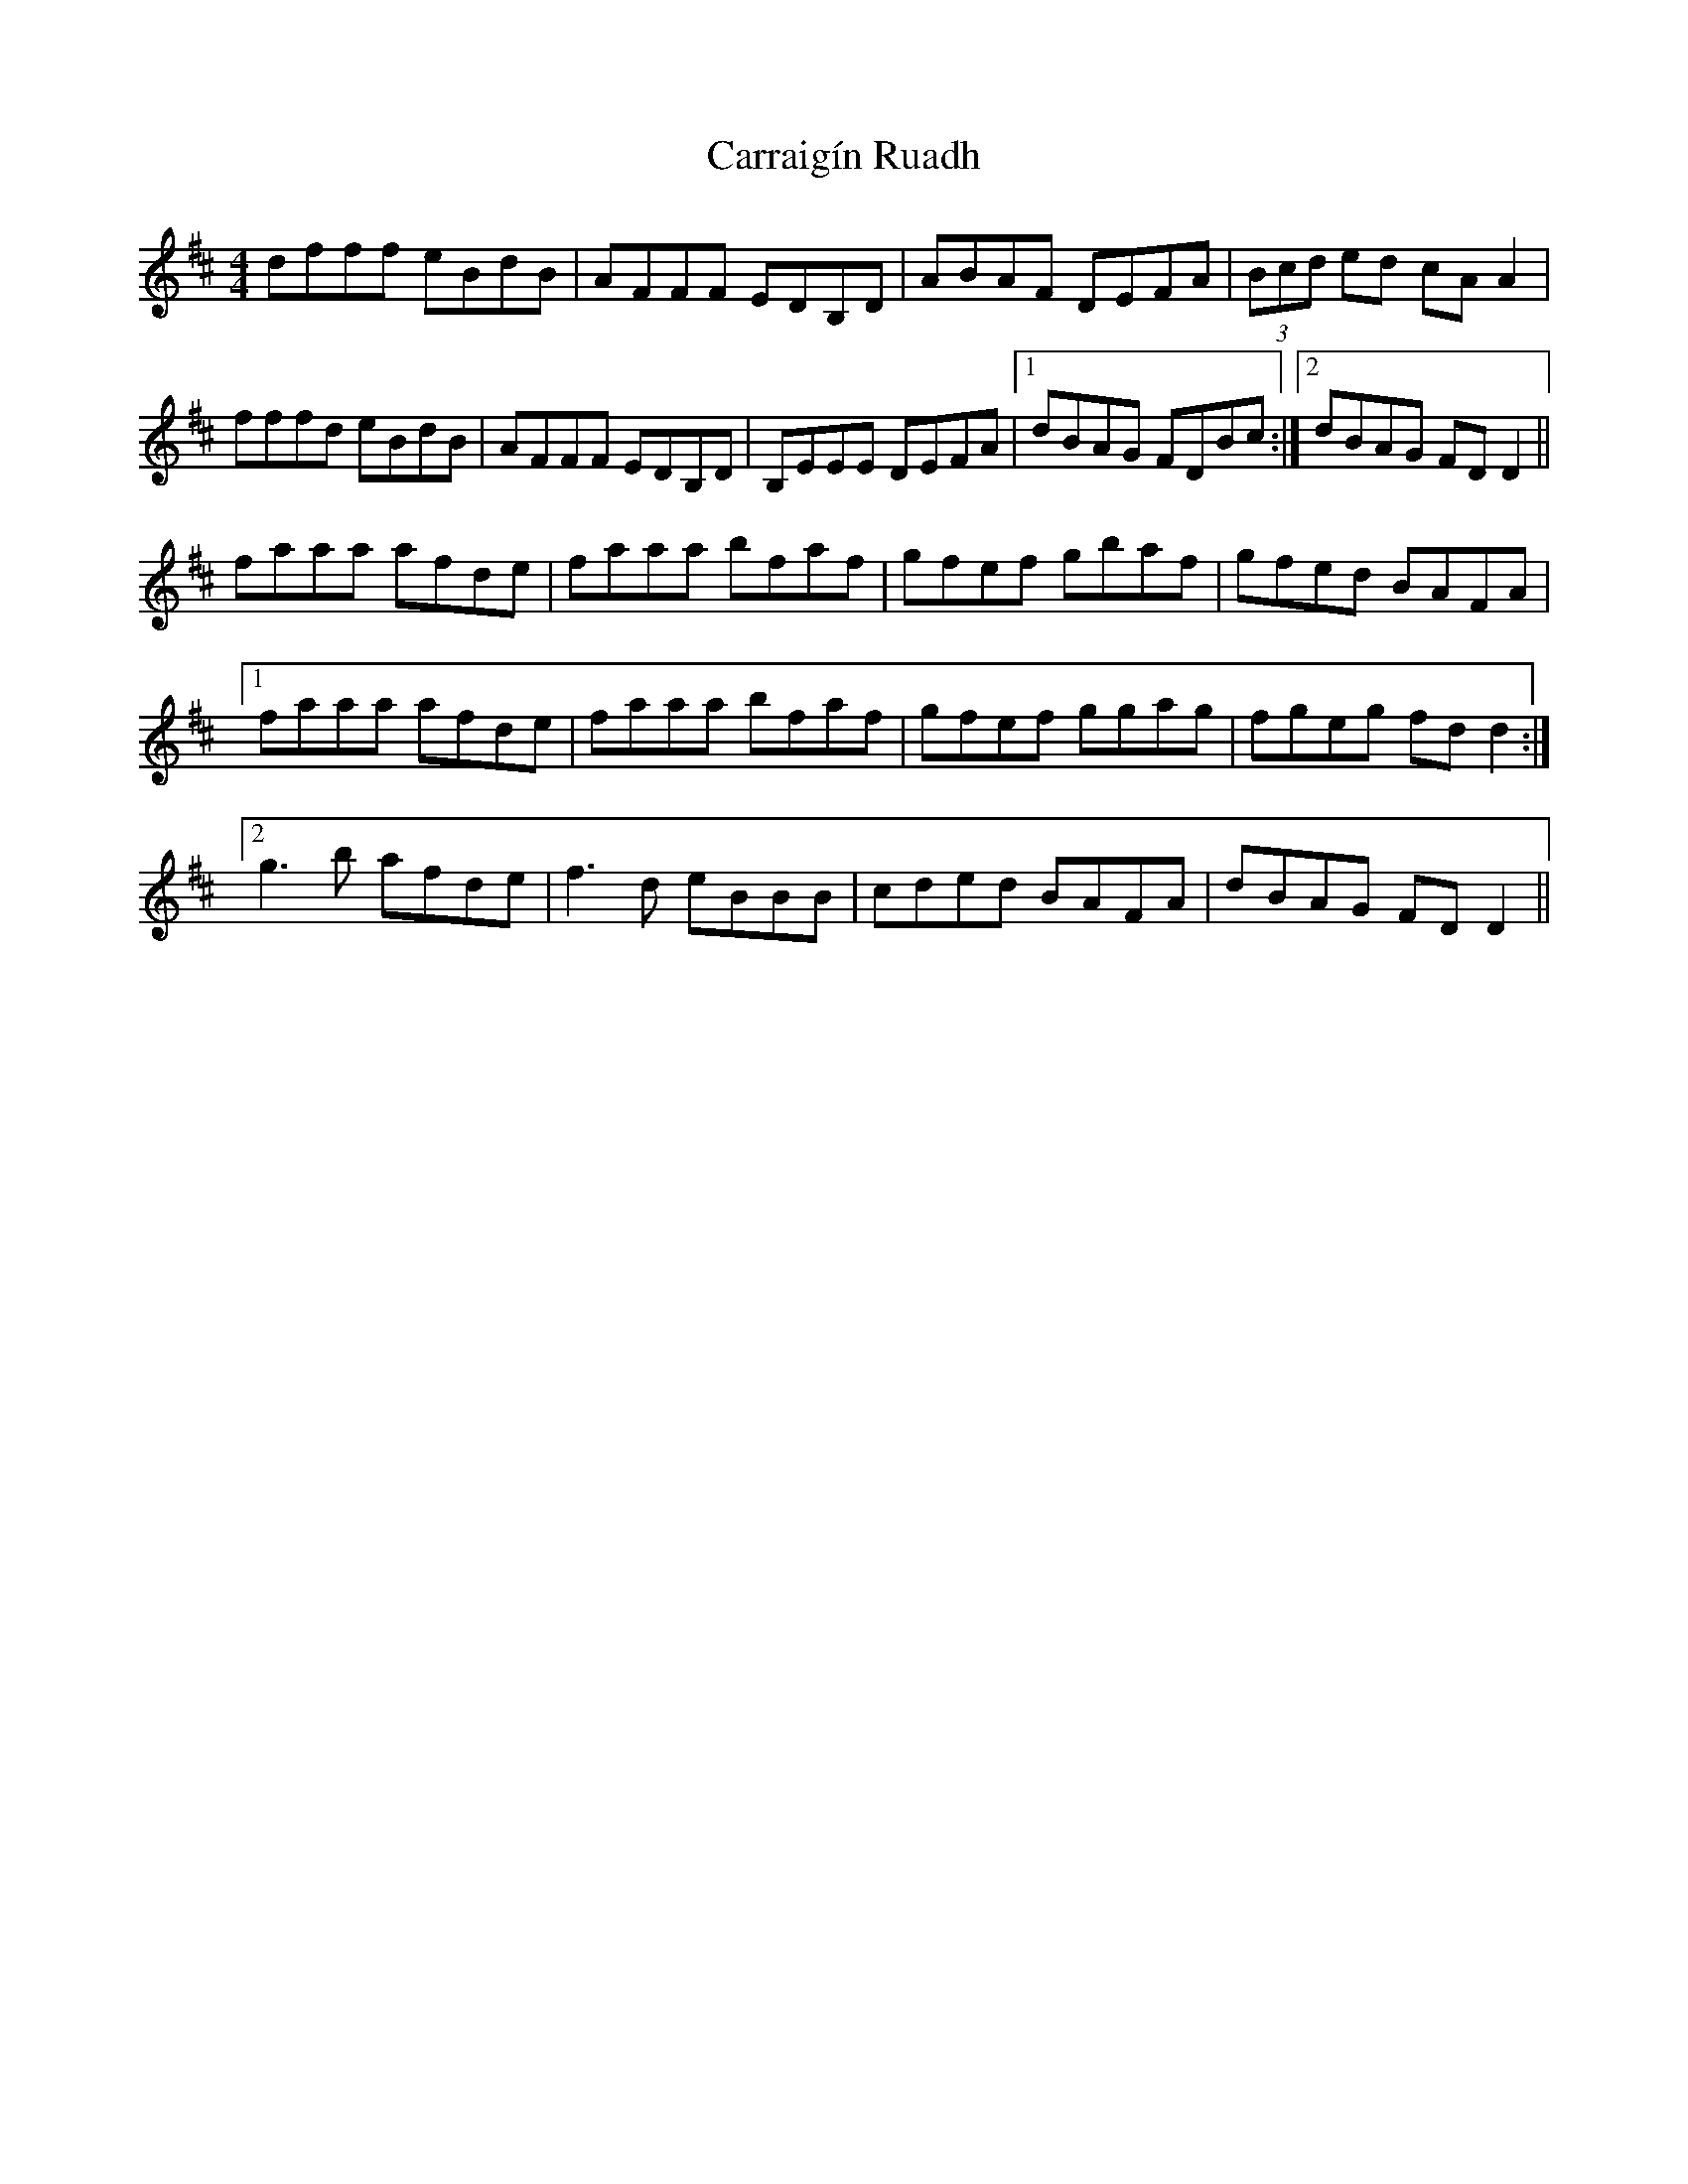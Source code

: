 X: 6298
T: Carraigín Ruadh
R: reel
M: 4/4
K: Dmajor
dfff eBdB|AFFF EDB,D|ABAF DEFA|(3Bcd ed cA A2|
fffd eBdB|AFFF EDB,D|B,EEE DEFA|1 dBAG FDBc:|2 dBAG FD D2||
faaa afde|faaa bfaf|gfef gbaf|gfed BAFA|
[1 faaa afde|faaa bfaf|gfef ggag|fgeg fd d2:|
[2 g3b afde|f3 d eBBB|cded BAFA|dBAG FD D2||

